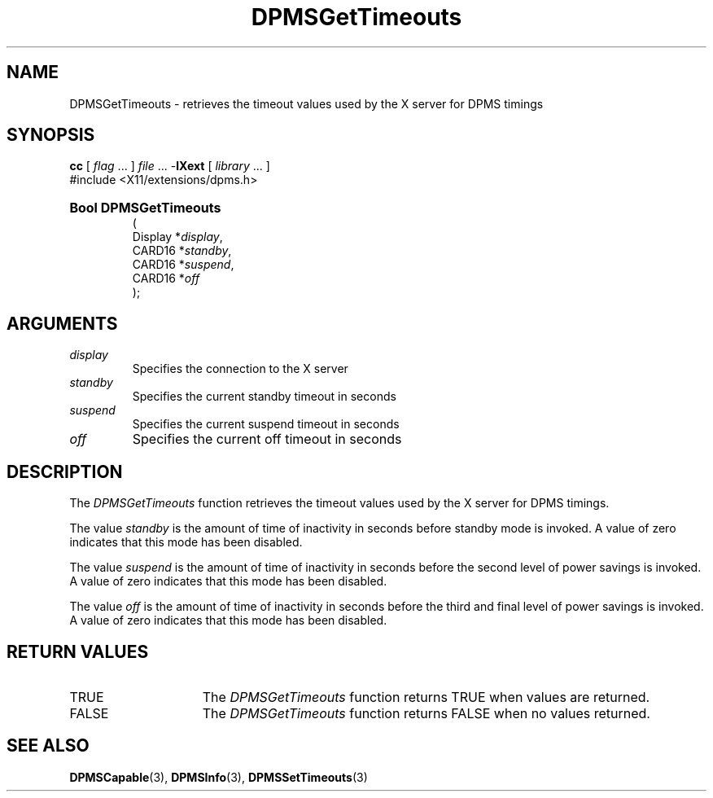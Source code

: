 .\" Copyright \(co Digital Equipment Corporation, 1996
.\"
.\" Permission to use, copy, modify, distribute, and sell this
.\" documentation for any purpose is hereby granted without fee,
.\" provided that the above copyright notice and this permission
.\" notice appear in all copies.  Digital Equipment Corporation
.\" makes no representations about the suitability for any purpose
.\" of the information in this document.  This documentation is
.\" provided ``as is'' without express or implied warranty.
.\"
.\" Copyright (c) 1999, 2005, Oracle and/or its affiliates.
.\"
.\" Permission is hereby granted, free of charge, to any person obtaining a
.\" copy of this software and associated documentation files (the "Software"),
.\" to deal in the Software without restriction, including without limitation
.\" the rights to use, copy, modify, merge, publish, distribute, sublicense,
.\" and/or sell copies of the Software, and to permit persons to whom the
.\" Software is furnished to do so, subject to the following conditions:
.\"
.\" The above copyright notice and this permission notice (including the next
.\" paragraph) shall be included in all copies or substantial portions of the
.\" Software.
.\"
.\" THE SOFTWARE IS PROVIDED "AS IS", WITHOUT WARRANTY OF ANY KIND, EXPRESS OR
.\" IMPLIED, INCLUDING BUT NOT LIMITED TO THE WARRANTIES OF MERCHANTABILITY,
.\" FITNESS FOR A PARTICULAR PURPOSE AND NONINFRINGEMENT.  IN NO EVENT SHALL
.\" THE AUTHORS OR COPYRIGHT HOLDERS BE LIABLE FOR ANY CLAIM, DAMAGES OR OTHER
.\" LIABILITY, WHETHER IN AN ACTION OF CONTRACT, TORT OR OTHERWISE, ARISING
.\" FROM, OUT OF OR IN CONNECTION WITH THE SOFTWARE OR THE USE OR OTHER
.\" DEALINGS IN THE SOFTWARE.
.\"
.\" X Window System is a trademark of The Open Group.
.\"
.TH DPMSGetTimeouts 3 "libXext 1.3.5" "X Version 11" "X FUNCTIONS"
.SH NAME
DPMSGetTimeouts \- retrieves the timeout values used by the X server for DPMS
timings
.SH SYNOPSIS
.PP
.nf
\fBcc\fR [ \fIflag\fR \&.\&.\&. ] \fIfile\fR \&.\&.\&. -\fBlXext\fR [ \fIlibrary\fR \&.\&.\&. ]
\&#include <X11/extensions/dpms.h>
.HP
.B Bool DPMSGetTimeouts
(
.br
      Display *\fIdisplay\fP\^,
.br
      CARD16 *\fIstandby\fP\^,
.br
      CARD16 *\fIsuspend\fP\^,
.br
      CARD16 *\fIoff\fP\^
);
.if n .ti +5n
.if t .ti +.5i
.SH ARGUMENTS
.TP
.I display
Specifies the connection to the X server
.TP
.I standby
Specifies the current standby timeout in seconds
.TP
.I suspend
Specifies the current suspend timeout in seconds
.TP
.I off
Specifies the current off timeout in seconds
.SH DESCRIPTION
.LP
The
.I DPMSGetTimeouts
function retrieves the timeout values used by the X server for DPMS timings.
.LP
The value
.I standby
is the amount of time of inactivity in seconds before standby mode is invoked. A
value of zero indicates that this mode has been disabled.
.LP
The value \fIsuspend\fP is the amount of time of inactivity in seconds before
the second level of power savings is invoked.  A value of zero indicates that
this mode has been disabled.
.LP
The value \fIoff\fP is the amount of time of inactivity in seconds before the
third and final level of power savings is invoked. A value of zero indicates
that this mode has been disabled.
.SH "RETURN VALUES"
.TP 15
TRUE
The
.I DPMSGetTimeouts
function returns TRUE when values are returned.
.TP 15
FALSE
The
.I DPMSGetTimeouts
function returns FALSE when no values returned.
.SH "SEE ALSO"
.BR DPMSCapable (3),
.BR DPMSInfo (3),
.BR DPMSSetTimeouts (3)
